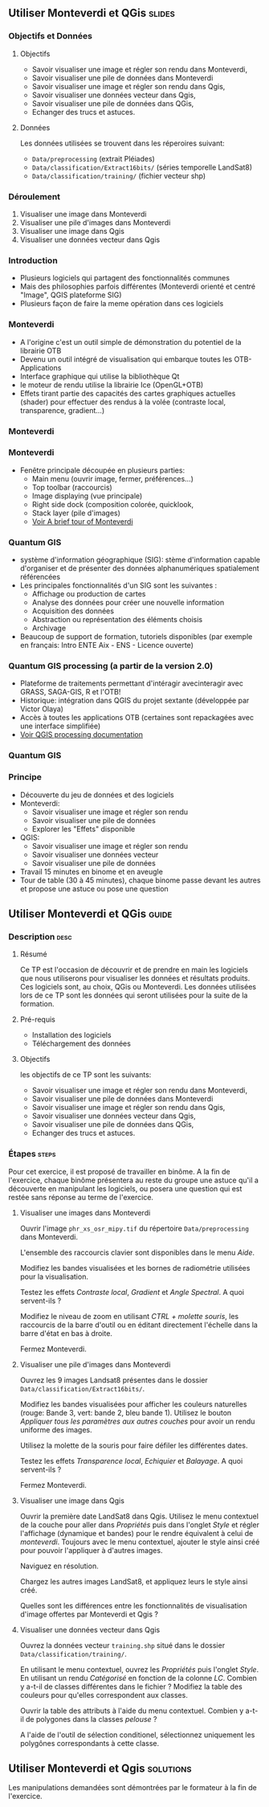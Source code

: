 ** Utiliser Monteverdi et QGis                                       :slides:
*** Objectifs et Données
**** Objectifs
     - Savoir visualiser une image et régler son rendu dans Monteverdi,
     - Savoir visualiser une pile de données dans Monteverdi
     - Savoir visualiser une image et régler son rendu dans Qgis,
     - Savoir visualiser une données vecteur dans Qgis,
     - Savoir visualiser une pile de données dans QGis,
     - Echanger des trucs et astuces.

**** Données
     Les données utilisées se trouvent dans les réperoires suivant:
     - ~Data/preprocessing~ (extrait Pléiades)
     - ~Data/classification/Extract16bits/~ (séries temporelle LandSat8)
     - ~Data/classification/training/~ (fichier vecteur shp)

*** Déroulement

    1. Visualiser une image dans Monteverdi
    2. Visualiser une pile d'images dans Monteverdi
    3. Visualiser une image dans Qgis
    4. Visualiser une données vecteur dans Qgis

*** Introduction
    - Plusieurs logiciels qui partagent des fonctionnalités communes
    - Mais des philosophies parfois différentes (Monteverdi orienté et centré "Image", QGIS
      plateforme SIG)
    - Plusieurs façon de faire la meme opération dans ces logiciels
*** Monteverdi
    - A l'origine c'est un outil simple de démonstration du potentiel de la librairie OTB
    - Devenu un outil intégré de visualisation qui embarque toutes les
      OTB-Applications 
    - Interface graphique qui utilise la bibliothèque Qt
    - le moteur de rendu utilise la librairie Ice (OpenGL+OTB)
    - Effets tirant partie des capacités des cartes graphiques actuelles
      (shader) pour effectuer des rendus à la volée (contraste local,
      transparence, gradient...)
*** Monteverdi
      #+begin_center
    #+ATTR_LaTeX: width=0.95\textwidth center  
    [[file:../../../../Slides/OTB-General/images/monteverdi2-loupe.png]]
    #+end_center
*** Monteverdi
    - Fenêtre principale découpée en plusieurs parties:
      - Main menu (ouvrir image, fermer, préférences...)
      - Top toolbar (raccourcis)
      - Image displaying (vue principale)
      - Right side dock (composition colorée, quicklook, 
      - Stack layer (pile d'images)
      - [[https://www.orfeo-toolbox.org/CookBook/CookBookch2.html#x19-180002][Voir A brief tour of Monteverdi]]
*** Quantum GIS 
    - système d'information géographique (SIG): stème d'information capable d'organiser et de présenter des données alphanumériques spatialement référencées
    - Les principales fonctionnalités d'un SIG sont les suivantes :
      - Affichage ou production de cartes
      - Analyse des données pour créer une nouvelle information
      - Acquisition des données
      - Abstraction ou représentation des éléments choisis
      - Archivage
    - Beaucoup de support de formation, tutoriels disponibles (par exemple en français: Intro ENTE Aix - ENS - Licence ouverte)
*** Quantum GIS processing (a partir de la version 2.0)
    - Plateforme de traitements permettant d'intéragir avecinteragir avec GRASS,
      SAGA-GIS, R et l'OTB!
    - Historique: intégration dans QGIS du projet sextante (développée par Victor Olaya)
    - Accès à toutes les applications OTB (certaines sont repackagées avec une
      interface simplifiée)
    - [[https://docs.qgis.org/2.6/en/docs/user_manual/processing/index.html][Voir QGIS processing documentation]]
*** Quantum GIS
    #+ATTR_LATEX: :float t :width 0.7\textwidth
    [[file:../../../../Slides/OTB-General/images/otb_qgis.png]]

*** Principe
    - Découverte du jeu de données et des logiciels
    - Monteverdi:
      - Savoir visualiser une image et régler son rendu
      - Savoir visualiser une pile de données
      - Explorer les "Effets" disponible
    - QGIS:
      - Savoir visualiser une image et régler son rendu
      - Savoir visualiser une données vecteur
      - Savoir visualiser une pile de données
    - Travail 15 minutes en binome et en aveugle
    - Tour de table (30 à 45 minutes), chaque binome passe devant les autres et propose une astuce ou pose une question
** Utiliser *Monteverdi* et *QGis*                                  :guide:
*** Description                                                        :desc:
**** Résumé
     Ce TP est l'occasion de découvrir et de prendre en main les
     logiciels que nous utiliserons pour visualiser les données et
     résultats produits. Ces logiciels sont, au choix, QGis ou
     Monteverdi. Les données utilisées lors de ce TP sont les données
     qui seront utilisées pour la suite de la formation.

**** Pré-requis

     - Installation des logiciels
     - Téléchargement des données
       
**** Objectifs

     les objectifs de ce TP sont les suivants:
     - Savoir visualiser une image et régler son rendu dans Monteverdi,
     - Savoir visualiser une pile de données dans Monteverdi
     - Savoir visualiser une image et régler son rendu dans Qgis,
     - Savoir visualiser une données vecteur dans Qgis,
     - Savoir visualiser une pile de données dans QGis,
     - Echanger des trucs et astuces.

*** Étapes                                                            :steps:

    Pour cet exercice, il est proposé de travailler en binôme. A la
    fin de l'exercice, chaque binôme présentera au reste du groupe une
    astuce qu'il a découverte en manipulant les logiciels, ou posera
    une question qui est restée sans réponse au terme de l'exercice.

**** Visualiser une images dans Monteverdi

     Ouvrir l'image ~phr_xs_osr_mipy.tif~ du répertoire
     ~Data/preprocessing~ dans Monteverdi.

     L'ensemble des raccourcis clavier sont disponibles dans le menu
     /Aide/.

     Modifiez les bandes visualisées et les bornes de radiométrie
     utilisées pour la visualisation.

     Testez les effets /Contraste local/, /Gradient/ et /Angle
     Spectral/. A quoi servent-ils ?

     Modifiez le niveau de zoom en utilisant /CTRL + molette souris/,
     les raccourcis de la barre d'outil ou en éditant directement
     l'échelle dans la barre d'état en bas à droite.

     Fermez Monteverdi.

**** Visualiser une pile d'images dans Monteverdi

     Ouvrez les 9 images Landsat8 présentes dans le dossier
     ~Data/classification/Extract16bits/~.

     Modifiez les bandes visualisées pour afficher les couleurs
     naturelles (rouge: Bande 3, vert: bande 2, bleu bande
     1). Utilisez le bouton /Appliquer tous les paramètres aux autres
     couches/ pour avoir un rendu uniforme des images.

     Utilisez la molette de la souris pour faire défiler les différentes dates.

     Testez les effets /Transparence local/, /Echiquier/ et
     /Balayage/. A quoi servent-ils ?

     Fermez Monteverdi.

**** Visualiser une image dans Qgis

     Ouvrir la première date LandSat8 dans Qgis. Utilisez le menu
     contextuel de la couche pour aller dans /Propriétés/ puis dans
     l'onglet /Style/ et régler l'affichage (dynamique et bandes) pour
     le rendre équivalent à celui de /monteverdi/. Toujours avec le
     menu contextuel, ajouter le style ainsi créé pour pouvoir
     l'appliquer à d'autres images.

     Naviguez en résolution.

     Chargez les autres images LandSat8, et appliquez leurs le style ainsi créé.

     Quelles sont les différences entre les fonctionnalités de
     visualisation d'image offertes par Monteverdi et Qgis ?

**** Visualiser une données vecteur dans Qgis

     Ouvrez la données vecteur ~training.shp~ situé dans le dossier
     ~Data/classification/training/~.

     En utilisant le menu contextuel, ouvrez les /Propriétés/ puis
     l'onglet /Style/. En utilisant un rendu /Catégorisé/ en fonction
     de la colonne /LC/. Combien y a-t-il de classes différentes dans
     le fichier ? Modifiez la table des couleurs pour qu'elles
     correspondent aux classes.

     Ouvrir la table des attributs à l'aide du menu
     contextuel. Combien y a-t-il de polygones dans la classes
     /pelouse/ ?

     A l'aide de l'outil de sélection conditionel, sélectionnez
     uniquement les polygônes correspondants à cette classe.
     
** Utiliser *Monteverdi* et *Qgis*                                :solutions:

   Les manipulations demandées sont démontrées par le formateur à la fin de l'exercice.
